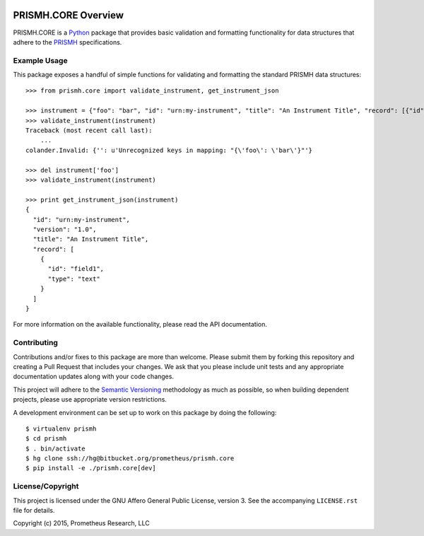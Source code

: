 .. image:: https://drone.io/bitbucket.org/prometheus/prismh.core/status.png
   :target: https://drone.io/bitbucket.org/prometheus/prismh.core/latest
   :alt: Build Status
.. image:: https://readthedocs.org/projects/prismhcore/badge/?version=latest
   :target: https://prismhcore.readthedocs.org
   :alt: Documentation Status
.. image:: https://img.shields.io/pypi/v/prismh.core.svg
   :target: https://pypi.python.org/pypi/prismh.core
.. image:: https://img.shields.io/pypi/l/prismh.core.svg
   :target: https://pypi.python.org/pypi/prismh.core

********************
PRISMH.CORE Overview
********************

PRISMH.CORE is a `Python`_ package that provides basic validation and
formatting functionality for data structures that adhere to the `PRISMH`_
specifications.

.. _`Python`: https://www.python.org
.. _`PRISMH`:


Example Usage
=============

This package exposes a handful of simple functions for validating and
formatting the standard PRISMH data structures::

    >>> from prismh.core import validate_instrument, get_instrument_json

    >>> instrument = {"foo": "bar", "id": "urn:my-instrument", "title": "An Instrument Title", "record": [{"id": "field1","type": "text"}], "version": "1.0"}
    >>> validate_instrument(instrument)
    Traceback (most recent call last):
        ...
    colander.Invalid: {'': u'Unrecognized keys in mapping: "{\'foo\': \'bar\'}"'}

    >>> del instrument['foo']
    >>> validate_instrument(instrument)

    >>> print get_instrument_json(instrument)
    {
      "id": "urn:my-instrument",
      "version": "1.0",
      "title": "An Instrument Title",
      "record": [
        {
          "id": "field1",
          "type": "text"
        }
      ]
    }


For more information on the available functionality, please read the API
documentation.


Contributing
============

Contributions and/or fixes to this package are more than welcome. Please submit
them by forking this repository and creating a Pull Request that includes your
changes. We ask that you please include unit tests and any appropriate
documentation updates along with your code changes.

This project will adhere to the `Semantic Versioning`_ methodology as much as
possible, so when building dependent projects, please use appropriate version
restrictions.

.. _`Semantic Versioning`: http://semver.org

A development environment can be set up to work on this package by doing the
following::

    $ virtualenv prismh
    $ cd prismh
    $ . bin/activate
    $ hg clone ssh://hg@bitbucket.org/prometheus/prismh.core
    $ pip install -e ./prismh.core[dev]


License/Copyright
=================

This project is licensed under the GNU Affero General Public License, version
3. See the accompanying ``LICENSE.rst`` file for details.

Copyright (c) 2015, Prometheus Research, LLC




